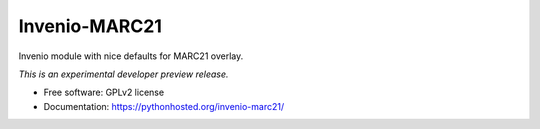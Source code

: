 ..
    This file is part of Invenio.
    Copyright (C) 2016 CERN.

    Invenio is free software; you can redistribute it
    and/or modify it under the terms of the GNU General Public License as
    published by the Free Software Foundation; either version 2 of the
    License, or (at your option) any later version.

    Invenio is distributed in the hope that it will be
    useful, but WITHOUT ANY WARRANTY; without even the implied warranty of
    MERCHANTABILITY or FITNESS FOR A PARTICULAR PURPOSE.  See the GNU
    General Public License for more details.

    You should have received a copy of the GNU General Public License
    along with Invenio; if not, write to the
    Free Software Foundation, Inc., 59 Temple Place, Suite 330, Boston,
    MA 02111-1307, USA.

    In applying this license, CERN does not
    waive the privileges and immunities granted to it by virtue of its status
    as an Intergovernmental Organization or submit itself to any jurisdiction.

================
 Invenio-MARC21
================

.. image:: https://img.shields.io/travis/inveniosoftware/invenio-marc21.svg
        :target: https://travis-ci.org/inveniosoftware/invenio-marc21

.. image:: https://img.shields.io/coveralls/inveniosoftware/invenio-marc21.svg
        :target: https://coveralls.io/r/inveniosoftware/invenio-marc21

.. image:: https://img.shields.io/github/tag/inveniosoftware/invenio-marc21.svg
        :target: https://github.com/inveniosoftware/invenio-marc21/releases

.. image:: https://img.shields.io/pypi/dm/invenio-marc21.svg
        :target: https://pypi.python.org/pypi/invenio-marc21

.. image:: https://img.shields.io/github/license/inveniosoftware/invenio-marc21.svg
        :target: https://github.com/inveniosoftware/invenio-marc21/blob/master/LICENSE


Invenio module with nice defaults for MARC21 overlay.

*This is an experimental developer preview release.*

* Free software: GPLv2 license
* Documentation: https://pythonhosted.org/invenio-marc21/
